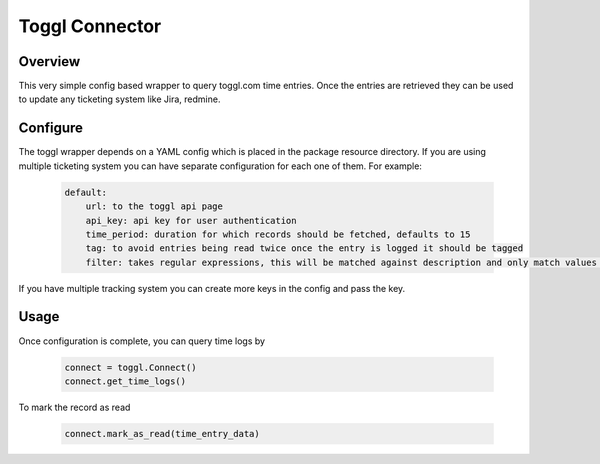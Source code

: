 Toggl Connector
================


Overview
---------

This very simple config based wrapper to query
toggl.com time entries. Once the entries are retrieved they
can be used to update any ticketing system like Jira,
redmine.

Configure
----------

The toggl wrapper depends on a YAML config which is placed
in the package resource directory. If you are using multiple
ticketing system you can have separate configuration for each one
of them. For example:

    .. code-block:: python

        default:
            url: to the toggl api page
            api_key: api key for user authentication
            time_period: duration for which records should be fetched, defaults to 15
            tag: to avoid entries being read twice once the entry is logged it should be tagged
            filter: takes regular expressions, this will be matched against description and only match values will be returned

If you have multiple tracking system you can create more keys in the config and pass the key.

Usage
------

Once configuration is complete, you can query time logs by

    .. code-block:: python

        connect = toggl.Connect()
        connect.get_time_logs()

To mark the record as read

    .. code-block:: python

        connect.mark_as_read(time_entry_data)
